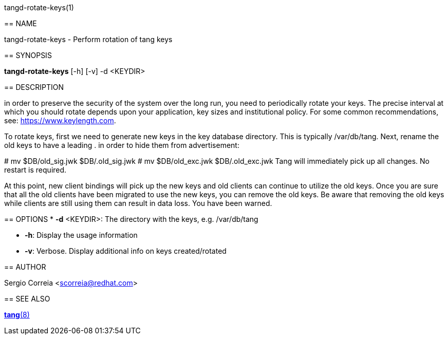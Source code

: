 tangd-rotate-keys(1)
=================
:doctype: manpage

== NAME

tangd-rotate-keys - Perform rotation of tang keys

== SYNOPSIS

*tangd-rotate-keys* [-h] [-v] -d <KEYDIR>

== DESCRIPTION

in order to preserve the security of the system over the long run, you need to periodically rotate your keys. The precise interval at which you should rotate depends upon your application, key sizes and institutional policy. For some common recommendations, see: https://www.keylength.com.

To rotate keys, first we need to generate new keys in the key database directory. This is typically /var/db/tang.
Next, rename the old keys to have a leading . in order to hide them from advertisement:

# mv $DB/old_sig.jwk $DB/.old_sig.jwk
# mv $DB/old_exc.jwk $DB/.old_exc.jwk
Tang will immediately pick up all changes. No restart is required.

At this point, new client bindings will pick up the new keys and old clients can continue to utilize the old keys. Once you are sure that all the old clients have been migrated to use the new keys, you can remove the old keys. Be aware that removing the old keys while clients are still using them can result in data loss. You have been warned.

== OPTIONS
*  *-d* <KEYDIR>:
  The directory with the keys, e.g. /var/db/tang

* *-h*:
  Display the usage information

* *-v*:
  Verbose. Display additional info on keys created/rotated

== AUTHOR

Sergio Correia <scorreia@redhat.com>

== SEE ALSO

link:tang.8.adoc[*tang*(8)]
